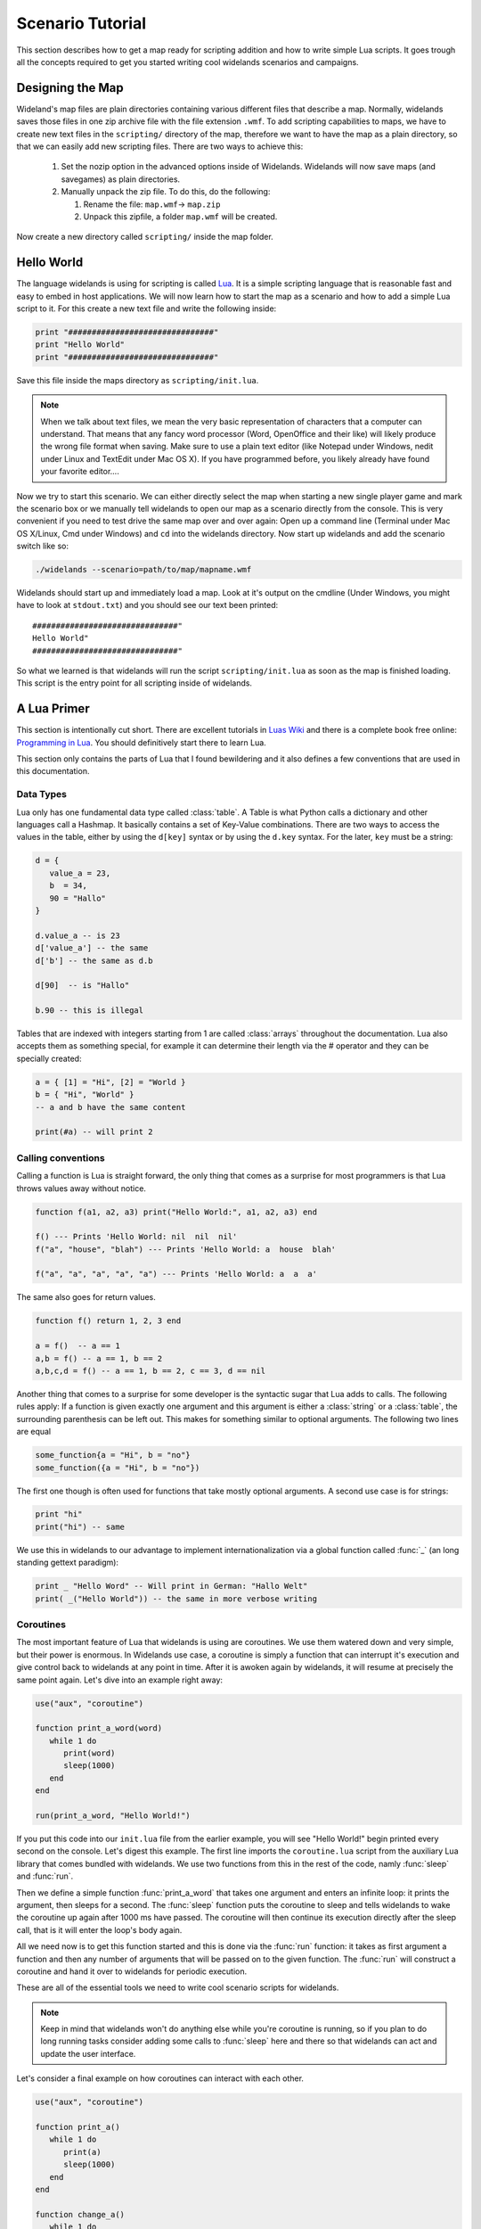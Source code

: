 .. _scenario_tutorial:

Scenario Tutorial
=================

This section describes how to get a map ready for scripting addition and how
to write simple Lua scripts. It goes trough all the concepts required to get
you started writing cool widelands scenarios and campaigns.

Designing the Map
-----------------

Wideland's map files are plain directories containing various different files
that describe a map. Normally, widelands saves those files in one zip archive
file with the file extension ``.wmf``. To add scripting capabilities to maps,
we have to create new text files in the ``scripting/`` directory of the map,
therefore we want to have the map as a plain directory, so that we can
easily add new scripting files. There are two ways to achieve this:

   1. Set the nozip option in the advanced options inside of Widelands.
      Widelands will now save maps (and savegames) as plain directories.
   2. Manually unpack the zip file. To do this, do the following:

      1. Rename the file: ``map.wmf``-> ``map.zip``
      2. Unpack this zipfile, a folder ``map.wmf`` will be created.

Now create a new directory called ``scripting/`` inside the map folder.

Hello World
-----------

The language widelands is using for scripting is called `Lua`_. It is a simple
scripting language that is reasonable fast and easy to embed in host
applications.  We will now learn how to start the map as a scenario and how to
add a simple Lua script to it.  For this create a new text file and write the
following inside:

.. code-block:: lua

   print "###############################"
   print "Hello World"
   print "###############################"

Save this file inside the maps directory as ``scripting/init.lua``.

.. note::

   When we talk about text files, we mean the very basic representation of
   characters that a computer can understand. That means that any fancy word
   processor (Word, OpenOffice and their like) will likely produce the wrong
   file format when saving. Make sure to use a plain text editor (like Notepad
   under Windows, nedit under Linux and TextEdit under Mac OS X). If you have
   programmed before, you likely already have found your favorite editor....

Now we try to start this scenario. We can either directly select the map when
starting a new single player game and mark the scenario box or we manually
tell widelands to open our map as a scenario directly from the console.
This is very convenient if you need to test drive the same map over and over
again: Open up a command line (Terminal under Mac OS X/Linux, Cmd under
Windows) and ``cd`` into the widelands directory.  Now start up widelands and
add the scenario switch like so:

.. code-block:: sh

   ./widelands --scenario=path/to/map/mapname.wmf

Widelands should start up and immediately load a map. Look at it's output on
the cmdline (Under Windows, you might have to look at ``stdout.txt``) and you
should see our text been printed::

   ###############################"
   Hello World"
   ###############################"

So what we learned is that widelands will run the script
``scripting/init.lua`` as soon as the map is finished loading. This script is
the entry point for all scripting inside of widelands.

.. _`Lua`: http://www.lua.org/

A Lua Primer
------------

This section is intentionally cut short. There are excellent tutorials in
`Luas Wiki`_ and there is a complete book free online: `Programming in Lua`_.
You should definitively start there to learn Lua.

This section only contains the parts of Lua that I found bewildering and it
also defines a few conventions that are used in this documentation.

.. _`Luas Wiki`: http://lua-users.org/wiki/TutorialDirectory
.. _`Programming in Lua`: http://www.lua.org/pil/


Data Types
^^^^^^^^^^

Lua only has one fundamental data type called :class:`table`. A Table is what
Python calls a dictionary and other languages call a Hashmap. It basically
contains a set of Key-Value combinations. There are two ways to access the
values in the table, either by using the ``d[key]`` syntax or by using the
``d.key`` syntax.  For the later, ``key`` must be a string:

.. code-block:: lua

   d = {
      value_a = 23,
      b  = 34,
      90 = "Hallo"
   }

   d.value_a -- is 23
   d['value_a'] -- the same
   d['b'] -- the same as d.b

   d[90]  -- is "Hallo"

   b.90 -- this is illegal

Tables that are indexed with integers starting from 1 are called
:class:`arrays` throughout the documentation. Lua also accepts them as
something special, for example it can determine their length via the #
operator and they can be specially created:

.. code-block:: lua

   a = { [1] = "Hi", [2] = "World }
   b = { "Hi", "World" }
   -- a and b have the same content

   print(#a) -- will print 2

Calling conventions
^^^^^^^^^^^^^^^^^^^

Calling a function is Lua is straight forward, the only thing that comes as a
surprise for most programmers is that Lua throws values away without notice.

.. code-block:: lua

   function f(a1, a2, a3) print("Hello World:", a1, a2, a3) end

   f() --- Prints 'Hello World: nil  nil  nil'
   f("a", "house", "blah") --- Prints 'Hello World: a  house  blah'

   f("a", "a", "a", "a", "a") --- Prints 'Hello World: a  a  a'

The same also goes for return values.

.. code-block:: lua

   function f() return 1, 2, 3 end

   a = f()  -- a == 1
   a,b = f() -- a == 1, b == 2
   a,b,c,d = f() -- a == 1, b == 2, c == 3, d == nil

Another thing that comes to a surprise for some developer is the syntactic
sugar that Lua adds to calls. The following rules apply: If a function is
given exactly one argument and this argument is either a :class:`string` or a
:class:`table`, the surrounding parenthesis can be left out. This makes for
something similar to optional arguments. The following two lines are equal

.. code-block:: lua

   some_function{a = "Hi", b = "no"}
   some_function({a = "Hi", b = "no"})

The first one though is often used for functions that take mostly optional
arguments. A second use case is for strings:

.. code-block:: lua

   print "hi"
   print("hi") -- same

We use this in widelands to our advantage to implement internationalization
via a global function called :func:`_` (an long standing gettext paradigm):

.. code-block:: lua

   print _ "Hello Word" -- Will print in German: "Hallo Welt"
   print( _("Hello World")) -- the same in more verbose writing


Coroutines
^^^^^^^^^^

The most important feature of Lua that widelands is using are coroutines. We
use them watered down and very simple, but their power is enormous. In
Widelands use case, a coroutine is simply a function that can interrupt it's
execution and give control back to widelands at any point in time. After
it is awoken again by widelands, it will resume at precisely the same point
again. Let's dive into an example right away:

.. code-block:: lua

   use("aux", "coroutine")

   function print_a_word(word)
      while 1 do
         print(word)
         sleep(1000)
      end
   end

   run(print_a_word, "Hello World!")

If you put this code into our ``init.lua`` file from the earlier example, you
will see "Hello World!" begin printed every second on the console. Let's
digest this example. The first line imports the ``coroutine.lua`` script from
the auxiliary Lua library that comes bundled with widelands. We use two
functions from this in the rest of the code, namly :func:`sleep` and
:func:`run`.

Then we define a simple function :func:`print_a_word` that takes one argument
and enters an infinite loop: it prints the argument, then sleeps for a second.
The :func:`sleep` function puts the coroutine to sleep and tells widelands to
wake the coroutine up again after 1000 ms have passed. The coroutine will then
continue its execution directly after the sleep call, that is it will enter
the loop's body again.

All we need now is to get this function started and this is done via the
:func:`run` function: it takes as first argument a function and then any
number of arguments that will be passed on to the given function. The
:func:`run` will construct a coroutine and hand it over to widelands for
periodic execution.

These are all of the essential tools we need to write cool scenario scripts
for widelands.

.. note::

   Keep in mind that widelands won't do anything else while you're
   coroutine is running, so if you plan to do long running tasks consider
   adding some calls to :func:`sleep` here and there so that widelands can act
   and update the user interface.

Let's consider a final example on how coroutines can interact with each other.

.. code-block:: lua

   use("aux", "coroutine")

   function print_a()
      while 1 do
         print(a)
         sleep(1000)
      end
   end

   function change_a()
      while 1 do
         if a == "Hello" then
            a = "World"
         else
            a = "Hello"
         end
         sleep(1333)
      end
   end

   a = "Hello"
   run(print_a)
   run(change_a)

The first coroutine will print out the current value of a, the second changes
the value of the variable a asynchronously. So we see in this example that
coroutines share the same environment and can therefore use global variables
to communicate with each other.


Preparing Strings for Translation
---------------------------------

If you want your scenario to be translatable into different languages, it is important to keep in mind that languages differ widely in their grammar. This entails that word forms and word order will change, and some languages have more than one plural form. So, here are some pointers for good string design. For examples for the formatting discussed here, have a look at ``data/maps/MP Scenarios/Island Hopping.wmf/scripting/multiplayer_init.lua`` in the source code.

Marking a String for Translation
^^^^^^^^^^^^^^^^^^^^^^^^^^^^^^^^

In order to tell Widelands to add a string to the list of translatable strings, simply add an underscore in front of it, like this:

.. code-block:: lua

   print _"Translate me"

Strings that contain number variables have to be treated differently; cf. the ``Numbers in Placeholders`` section below.

Translator Comments
^^^^^^^^^^^^^^^^^^^

If you have a string where you feel that translators will need a bit of help
to understand what it does, you can add a translator comment to it. Translator
comments are particularly useful when you are working with placeholders,
because you can tell the translator what the placeholder will be replaced
with. Translator comments need to be inserted into the code in the line
directly above the translation. Each line of a translator comment has to be
prefixed by ``-- TRANSLATORS:``, like this:

.. code-block:: lua

   -- TRANSLATORS: This is just a test string
   -- TRANSLATORS: With a multiline comment
   print _"Hello Word"


Working with Placeholders
^^^^^^^^^^^^^^^^^^^^^^^^^

If you have multiple variables in your script that you wish to include dynamically in the same string, please use ordered placeholders to give translators control over the word order. We have implemented a special Lua function for this called `bformat <https://www.widelands.org/docs/wl/autogen_globals/#string.bformat>`_ that works just like the ``boost::format`` function in C++. Example:

.. code-block:: lua

   local world = _("world") -- Will print in Gaelic: "saoghal"
   local hello = _("hello") -- Will print in Gaelic: "halò"
   -- TRANSLATORS: %1$s = hello, %2$s = world
   print  (_ "The %1$s is '%2$s'"):bformat(hello, world) -- Will print in Gaelic: "Is 'halò' an saoghal"


Numbers in Placeholders
^^^^^^^^^^^^^^^^^^^^^^^

Not all languages' number systems work the same as in English. For example, the Gaelic word for "cat" conveniently is "cat", and this is how its plural works: `0 cat`, `1 or 2 chat`, `3 cait`, `11 or 12 chat`, `13 cait`, `20 cat`... So, instead of using ``_`` to fetch the translation, any string containing a placeholder that is a number should be fetched with ``ngettext`` instead. First, you fetch the correct plural form, using the number variable and ``ngettext``:

.. code-block:: lua

   pretty_plurals_string = ngettext("There is %s world" , "There are %s worlds", number_of_worlds)


Then you still need to format the string with your variable:

.. code-block:: lua

   print pretty_plurals_string:format(number_of_worlds)

If you have a string with multiple numbers in it that would trigger plural forms, split it into separate strings that you can fetch with ``ngettext``. You can then combine them with ``bformat`` and ordered placeholders.


Handling Long Strings
^^^^^^^^^^^^^^^^^^^^^

If you have a really long string, e.g. a dialog stretching over multiple sentences, check if there is a logical place where you could split this into two separate strings for translators. We don't have a "break after x characters" rule for this; please use common sense here. It is easier for translators to translate smaller chunks, and if you should have to change the string later on, e.g. to fix a typo, you will break less translations. The strings will be put into the translation files in the same order as they appear in the source code, so the context will remain intact for the translators.

Also, please hide all formatting control characers from our translators. This includes HTML tags as well as new lines in the code! For an example, have a look at ``data/campaigns/atl01.wmf/scripting/texts.lua``

.. vim:ft=rst:spelllang=en:spell

